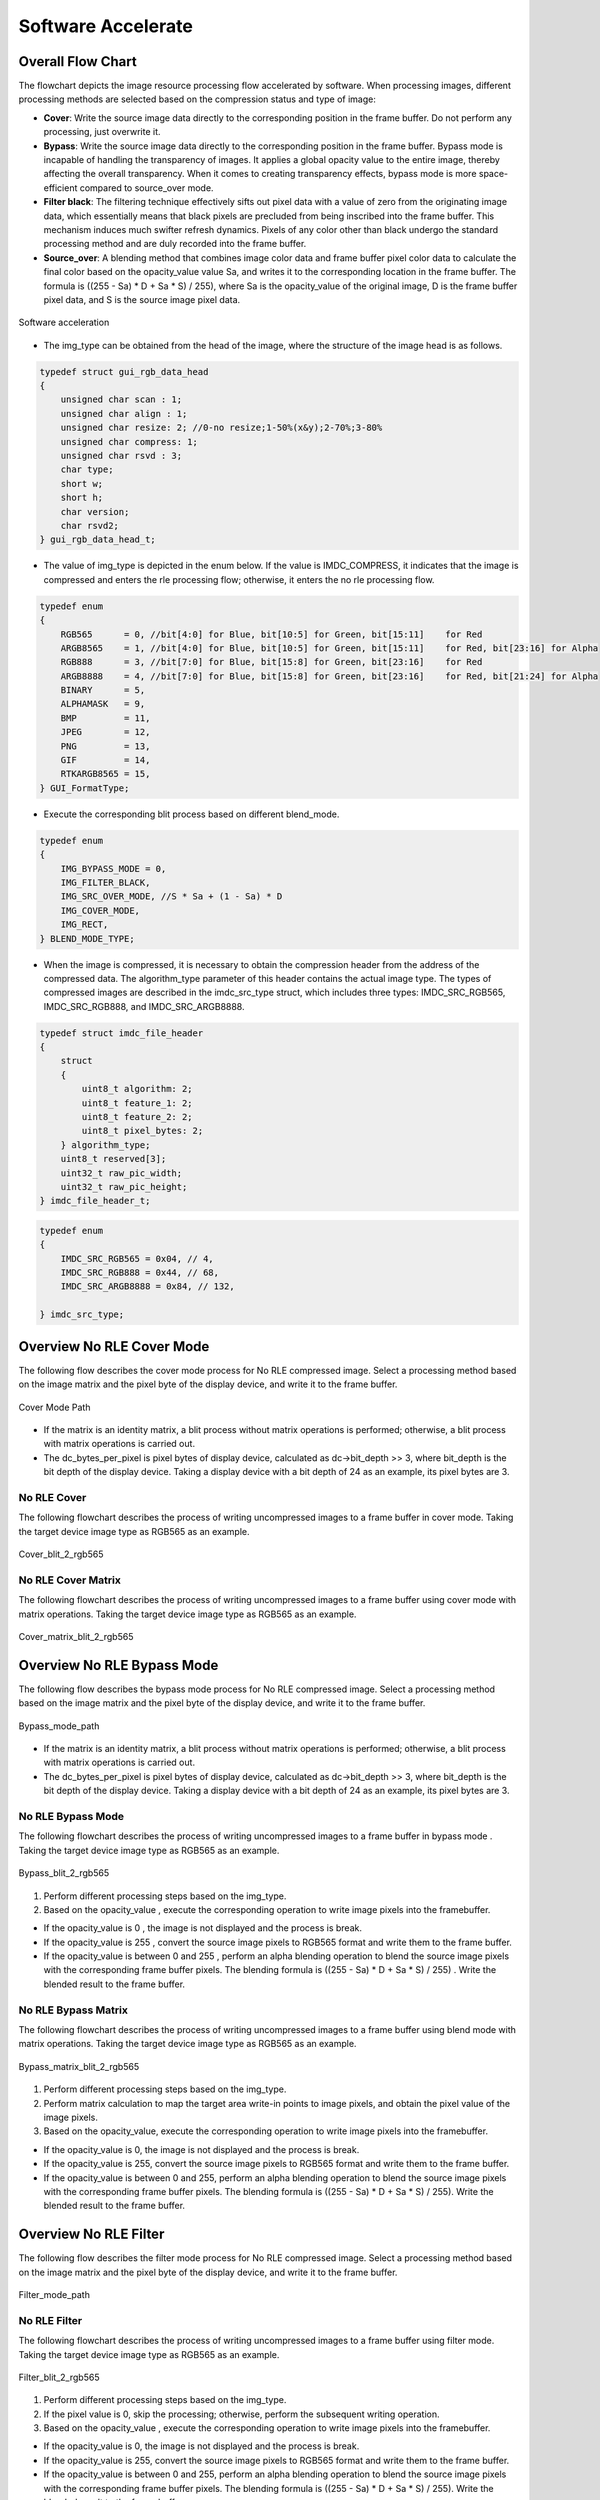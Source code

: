 Software Accelerate
=====================

Overall Flow Chart
-------------------

The flowchart depicts the image resource processing flow accelerated by software. When processing images, different processing methods are selected based on the compression status and type of image:

- **Cover**: Write the source image data directly to the corresponding position in the frame buffer. Do not perform any processing, just overwrite it.
- **Bypass**: Write the source image data directly to the corresponding position in the frame buffer. Bypass mode is incapable of handling the transparency of images. It applies a global opacity value to the entire image, thereby affecting the overall transparency. When it comes to creating transparency effects, bypass mode is more space-efficient compared to source_over mode.
- **Filter black**: The filtering technique effectively sifts out pixel data with a value of zero from the originating image data, which essentially means that black pixels are precluded from being inscribed into the frame buffer. This mechanism induces much swifter refresh dynamics. Pixels of any color other than black undergo the standard processing method and are duly recorded into the frame buffer.
- **Source_over**: A blending method that combines image color data and frame buffer pixel color data to calculate the final color based on the opacity_value value Sa, and writes it to the corresponding location in the frame buffer. The formula is ((255 - Sa) * D + Sa * S) / 255), where Sa is the opacity_value of the original image, D is the frame buffer pixel data, and S is the source image pixel data.

.. figure:: https://foruda.gitee.com/images/1726135723241666402/b6cb0cbc_13671125.png
       :align: center
       :width: 1200px
       :name: sw_acc
        
       Software acceleration

- The img_type can be obtained from the head of the image, where the structure of the image head is as follows.

.. code-block:: c 

   typedef struct gui_rgb_data_head
   {
       unsigned char scan : 1;
       unsigned char align : 1;
       unsigned char resize: 2; //0-no resize;1-50%(x&y);2-70%;3-80%
       unsigned char compress: 1;
       unsigned char rsvd : 3;
       char type;
       short w;
       short h;
       char version;
       char rsvd2;
   } gui_rgb_data_head_t;

- The value of img_type is depicted in the enum below. If the value is IMDC_COMPRESS, it indicates that the image is compressed and enters the rle processing flow; otherwise, it enters the no rle processing flow.

.. code-block:: c 

   typedef enum
   {
       RGB565      = 0, //bit[4:0] for Blue, bit[10:5] for Green, bit[15:11]    for Red
       ARGB8565    = 1, //bit[4:0] for Blue, bit[10:5] for Green, bit[15:11]    for Red, bit[23:16] for Alpha
       RGB888      = 3, //bit[7:0] for Blue, bit[15:8] for Green, bit[23:16]    for Red
       ARGB8888    = 4, //bit[7:0] for Blue, bit[15:8] for Green, bit[23:16]    for Red, bit[21:24] for Alpha
       BINARY      = 5,
       ALPHAMASK   = 9,
       BMP         = 11,
       JPEG        = 12,
       PNG         = 13,
       GIF         = 14,
       RTKARGB8565 = 15,
   } GUI_FormatType;


- Execute the corresponding blit process based on different blend_mode.

.. code-block:: c 

   typedef enum
   {
       IMG_BYPASS_MODE = 0,
       IMG_FILTER_BLACK,
       IMG_SRC_OVER_MODE, //S * Sa + (1 - Sa) * D
       IMG_COVER_MODE,
       IMG_RECT,
   } BLEND_MODE_TYPE;


- When the image is compressed, it is necessary to obtain the compression header from the address of the compressed data. The algorithm_type parameter of this header contains the actual image type. The types of compressed images are described in the imdc_src_type struct, which includes three types: IMDC_SRC_RGB565, IMDC_SRC_RGB888, and IMDC_SRC_ARGB8888.

.. code-block:: c 

   typedef struct imdc_file_header
   {
       struct
       {
           uint8_t algorithm: 2;
           uint8_t feature_1: 2;
           uint8_t feature_2: 2;
           uint8_t pixel_bytes: 2;
       } algorithm_type;
       uint8_t reserved[3];
       uint32_t raw_pic_width;
       uint32_t raw_pic_height;
   } imdc_file_header_t;

.. code-block:: c 

   typedef enum
   {
       IMDC_SRC_RGB565 = 0x04, // 4,
       IMDC_SRC_RGB888 = 0x44, // 68,
       IMDC_SRC_ARGB8888 = 0x84, // 132,
   
   } imdc_src_type;


Overview No RLE Cover Mode
---------------------------

The following flow describes the cover mode process for No RLE compressed image. Select a processing method based on the image matrix and the pixel byte of the display device, and write it to the frame buffer.

.. figure:: https://foruda.gitee.com/images/1726135750546602965/e70749d0_13671125.png
       :align: center
       :width: 800px
       :name: Cover_mode_path
        
       Cover Mode Path

- If the matrix is an identity matrix, a blit process without matrix operations is performed; otherwise, a blit process with matrix operations is carried out.
- The dc_bytes_per_pixel is pixel bytes of  display device, calculated as dc->bit_depth >> 3, where bit_depth is the bit depth of the display device. Taking a display device with a bit depth of 24 as an example, its pixel bytes are 3.

No RLE Cover
~~~~~~~~~~~~~

The following flowchart describes the process of writing uncompressed images to a frame buffer in cover mode. Taking the target device image type as RGB565 as an example.

.. figure:: https://foruda.gitee.com/images/1726135919132573906/4e4cb2fd_13671125.png
       :align: center
       :width: 400px
       :name: Cover_blit_2_rgb565
        
       Cover_blit_2_rgb565

No RLE Cover Matrix
~~~~~~~~~~~~~~~~~~~~

The following flowchart describes the process of writing uncompressed images to a frame buffer using cover mode with matrix operations. Taking the target device image type as RGB565 as an example.

.. figure:: https://foruda.gitee.com/images/1726135926171202621/00c62b0c_13671125.png
       :align: center
       :width: 550px
       :name: Cover_matrix_blit_2_rgb565
        
       Cover_matrix_blit_2_rgb565

Overview No RLE Bypass Mode
----------------------------

The following flow describes the bypass mode process for No RLE compressed image. Select a processing method based on the image matrix and the pixel byte of the display device, and write it to the frame buffer.

.. figure:: https://foruda.gitee.com/images/1726135755236374806/661c982d_13671125.png
       :align: center
       :width: 800px
       :name: Bypass_mode_path
        
       Bypass_mode_path

- If the matrix is an identity matrix, a blit process without matrix operations is performed; otherwise, a blit process with matrix operations is carried out.
- The dc_bytes_per_pixel is pixel bytes of  display device, calculated as dc->bit_depth >> 3, where bit_depth is the bit depth of the display device. Taking a display device with a bit depth of 24 as an example, its pixel bytes are 3.

No RLE Bypass Mode
~~~~~~~~~~~~~~~~~~~

The following flowchart describes the process of writing uncompressed images to a frame buffer in bypass mode . Taking the target device image type as RGB565 as an example.

.. figure:: https://foruda.gitee.com/images/1726135914549506931/43192327_13671125.png
       :align: center
       :width: 900px
       :name: Bypass_blit_2_rgb565
        
       Bypass_blit_2_rgb565

1. Perform different processing steps based on the img_type.
2. Based on the opacity_value , execute the corresponding operation to write image pixels into the framebuffer.

- If the opacity_value is 0 , the image is not displayed and the process is break.
- If the opacity_value is 255 , convert the source image pixels to RGB565 format and write them to the frame buffer.
- If the opacity_value is between 0 and 255 , perform an alpha blending operation to blend the source image pixels with the corresponding frame buffer pixels. The blending formula is ((255 - Sa) * D + Sa * S) / 255) . Write the blended result to the frame buffer.

No RLE Bypass Matrix
~~~~~~~~~~~~~~~~~~~~~~

The following flowchart describes the process of writing uncompressed images to a frame buffer using blend mode with matrix operations. Taking the target device image type as RGB565 as an example.

.. figure:: https://foruda.gitee.com/images/1726135932315321260/e1dc02cc_13671125.png
       :align: center
       :width: 900px
       :name: Bypass_matrix_blit_2_rgb565
        
       Bypass_matrix_blit_2_rgb565

1. Perform different processing steps based on the img_type.
2. Perform matrix calculation to map the target area write-in points to image pixels, and obtain the pixel value of the image pixels.
3. Based on the opacity_value, execute the corresponding operation to write image pixels into the framebuffer.

- If the opacity_value is 0, the image is not displayed and the process is break.
- If the opacity_value is 255, convert the source image pixels to RGB565 format and write them to the frame buffer.
- If the opacity_value is between 0 and 255, perform an alpha blending operation to blend the source image pixels with the corresponding frame buffer pixels. The blending formula is ((255 - Sa) * D + Sa * S) / 255). Write the blended result to the frame buffer.

Overview No RLE Filter
-----------------------

The following flow describes the filter mode process for No RLE compressed image. Select a processing method based on the image matrix and the pixel byte of the display device, and write it to the frame buffer.

.. figure:: https://foruda.gitee.com/images/1726135914549506931/43192327_13671125.png
       :align: center
       :width: 900px
       :name: Filter_mode_path
        
       Filter_mode_path

No RLE Filter
~~~~~~~~~~~~~~

The following flowchart describes the process of writing uncompressed images to a frame buffer using filter mode. Taking the target device image type as RGB565 as an example.

.. figure:: https://foruda.gitee.com/images/1726135936809407977/178a3356_13671125.png
       :align: center
       :width: 900px
       :name: Filter_blit_2_rgb565
        
       Filter_blit_2_rgb565

1. Perform different processing steps based on the img_type.
2. If the pixel value is 0, skip the processing; otherwise, perform the subsequent writing operation.
3. Based on the opacity_value , execute the corresponding operation to write image pixels into the framebuffer.

- If the opacity_value is 0, the image is not displayed and the process is break.
- If the opacity_value is 255, convert the source image pixels to RGB565 format and write them to the frame buffer.
- If the opacity_value is between 0 and 255, perform an alpha blending operation to blend the source image pixels with the corresponding frame buffer pixels. The blending formula is ((255 - Sa) * D + Sa * S) / 255). Write the blended result to the frame buffer.

No RLE Filter Matrix
~~~~~~~~~~~~~~~~~~~~~

The following flowchart describes the process of writing uncompressed images to a frame buffer using filter mode with matrix operations . Taking the target device image type as RGB565 as an example.

.. figure:: https://foruda.gitee.com/images/1726135941645383326/65173b6c_13671125.png
       :align: center
       :width: 900
       :name: Filter_matrix_blit_2_rgb565
        
       Filter_matrix_blit_2_rgb565

1. Perform different processing steps based on the img_type.
2. Perform matrix calculation to map the target area write-in points to image pixels, and obtain the pixel value of the image pixels.
3. If the pixel value is 0, skip the processing; otherwise, perform the subsequent writing operation.
4. Based on the opacity_value, execute the corresponding operation to write image pixels into the framebuffer.

- If the opacity_value is 0, the image is not displayed and the process is break.
- If the opacity_value is 255, convert the source image pixels to RGB565 format and write them to the frame buffer.
- If the opacity_value is between 0 and 255, perform an alpha blending operation to blend the source image pixels with the corresponding frame buffer pixels. The blending formula is ((255 - Sa) * D + Sa * S) / 255). Write the blended result to the frame buffer.

Overview No RLE Source_over
----------------------------

The following flow describes the source_over mode process for No RLE compressed image. Select a processing method based on the image matrix and the pixel byte of the display device, and write it to the frame buffer.

.. figure:: https://foruda.gitee.com/images/1726135811742209771/c8bad88f_13671125.png
       :align: center
       :width: 1000px
       :name: Alpha_mode_path
        
       Alpha_mode_path


No RLE Alpha No Matrix
~~~~~~~~~~~~~~~~~~~~~~~

The following flowchart describes the process of writing uncompressed images to a frame buffer using source_over mode. Taking the target device image type as RGB565 and the source image type as RGB565 as an example.

.. figure:: https://foruda.gitee.com/images/1726135946825496906/bafaabe5_13671125.png
       :align: center
       :width: 500px
       :name: Alpha_blit_2_rgb565
        
       Alpha_blit_2_rgb565

Based on the opacity_value , execute the corresponding operation to write image pixels into the framebuffer.
- If the opacity_value is 0, the image is not displayed and the process is break.
- If the opacity_value is 255, convert the source image pixels to RGB565 format and write them to the frame buffer.
- If the opacity_value is between 0 and 255, perform do_blending_acc_2_rgb565_opacity to blend the source image pixels with the corresponding frame buffer pixels. Write the blended result to the frame buffer.

No RLE Alpha Matrix
~~~~~~~~~~~~~~~~~~~~

The following flowchart describes the process of writing uncompressed images to a frame buffer using source_over mode with matrix operations. Taking the target device image type as RGB565 and the source image type as RGB565 as an example.

.. figure:: https://foruda.gitee.com/images/1726135953438894385/7422d479_13671125.png
       :align: center
       :width: 500px
       :name: Alpha_matrix_blit_2_rgb565
        
       Alpha_matrix_blit_2_rgb565

1. Perform matrix calculation to map the target area write-in points to image pixels, and obtain the pixel value of the image pixels.
2. Based on the opacity_value, execute the corresponding operation to write image pixels into the framebuffer.

- If the opacity_value is 0, the image is not displayed and the process is break.
- If the opacity_value is 255, convert the source image pixels to RGB565 format and write them to the frame buffer.
- If the opacity_value is between 0 and 255, perform do_blending_acc_2_rgb565_opacity to blend the source image pixels with the corresponding frame buffer pixels. Write the blended result to the frame buffer.

Overview RLE Cover Mode
------------------------

The following flow describes the cover mode process for RLE compressed image. Select a processing method based on the image matrix and the pixel byte of the display device, and write it to the frame buffer.

.. figure:: https://foruda.gitee.com/images/1726135823311485058/2b8f94bf_13671125.png
       :align: center
       :width: 800px
       :name: Rle_cover_mode_path
        
       Rle_cover_mode_path

RLE Cover No Matrix
~~~~~~~~~~~~~~~~~~~~

The following flowchart describes the process of writing compressed images to a frame buffer in cover mode. Taking the target device image type as RGB565 as an example.

.. figure:: https://foruda.gitee.com/images/1726136024470398285/83f66a60_13671125.png
       :align: center
       :width: 700px
       :name: Rle_cover_blit_2_rgb565
        
       Rle_cover_blit_2_rgb565

1. Perform different processing steps based on the img_type from the head of compression data.
2. Decompress the compressed image data.
3. Write the pixel result to the frame buffer.

RLE Cover Matrix
~~~~~~~~~~~~~~~~~~

The following flowchart describes the process of writing compressed images to a frame buffer in cover mode with matrix operations . Taking the target device image type as RGB565 as an example.

.. figure:: https://foruda.gitee.com/images/1726136030945132846/70e37d28_13671125.png
       :align: center
       :width: 700px
       :name: Rle_cover_matrix_blit_2_rgb565
        
       Rle_cover_matrix_blit_2_rgb565

1. Perform different processing steps based on the img_type from the head of compression data.
2. Decompress the compressed image data.
3. Perform matrix calculation to map the target area write-in points to image pixels, and obtain the pixel value of the image pixels.
4. Write the pixel result to the frame buffer.

Overview RLE Bypass Mode
-------------------------

The following flow describes the bypass mode process for RLE compressed image. Select a processing method based on the image matrix and the pixel byte of the display device, and write it to the frame buffer.

.. figure:: https://foruda.gitee.com/images/1726135816836257523/3224601d_13671125.png
       :align: center
       :width: 800px
       :name: Rle_bypass_mode_path
        
       Rle_bypass_mode_path

RLE Bypass No Matrix
~~~~~~~~~~~~~~~~~~~~~

The following flowchart describes the process of writing compressed images to a frame buffer in bypass mode . Taking the target device image type as RGB565 as an example.

.. figure:: https://foruda.gitee.com/images/1726136019654689664/085ffd2a_13671125.png
       :align: center
       :width: 900px
       :name: Rle_bypass_blit_2_rgb565
        
       Rle_bypass_blit_2_rgb565

1. Perform different processing steps based on the img_type from the head of compression data.
2. Decompress the compressed image data.
3. Based on the opacity_value, execute the corresponding operation to write image pixels into the framebuffer.

- If the opacity_value is 0, the image is not displayed and the process is break.
- If the opacity_value is 255, convert the source image pixels to RGB565 format and write them to the frame buffer.
- If the opacity_value is between 0 and 255, perform an alpha blending operation to blend the source image pixels with the corresponding frame buffer pixels. The blending formula is ((255 - Sa) * D + Sa * S) / 255). Write the blended result to the frame buffer.

RLE Bypass Matrix
~~~~~~~~~~~~~~~~~~

The following flowchart describes the process of writing compressed images to a frame buffer in bypass mode with matrix operations. Taking the target device image type as RGB565 as an example.

.. figure:: https://foruda.gitee.com/images/1726136035401068218/cd9d0da1_13671125.png
       :align: center
       :width: 45%
       :name: Rle_bypass_matrix_blit_2_rgb565
        
       Rle_bypass_matrix_blit_2_rgb565

1. Perform different processing steps based on the img_type from the head of compression data.
2. Decompress the compressed image data.
3. Perform matrix calculation to map the target area write-in points to image pixels, and obtain the pixel value of the image pixels.
4. Based on the opacity_value, execute the corresponding operation to write image pixels into the framebuffer.

- If the opacity_value is 0, the image is not displayed and the process is break.
- If the opacity_value is 255, convert the source image pixels to RGB565 format and write them to the frame buffer.
- If the opacity_value is between 0 and 255, perform an alpha blending operation to blend the source image pixels with the corresponding frame buffer pixels. The blending formula is ((255 - Sa) * D + Sa * S) / 255). Write the blended result to the frame buffer.

Overview RLE Filter
--------------------

The following flow describes the filter mode process for RLE compressed image. Select a processing method based on the image matrix and the pixel byte of the display device, and write it to the frame buffer.

.. figure:: https://foruda.gitee.com/images/1726135828203631320/cee92853_13671125.png
       :align: center
       :width: 800px
       :name: Rle_filter_mode_path
        
       Rle_filter_mode_path

RLE Filter
~~~~~~~~~~~

The following flowchart describes the process of writing compressed images to a frame buffer in filter mode. Taking the target device image type as RGB565 as an example.

.. figure:: https://foruda.gitee.com/images/1726136039315952991/89ee16cb_13671125.png
       :align: center
       :width: 900px
       :name: Rle_filter_blit_2_rgb565
        
       Rle_filter_blit_2_rgb565

1. Perform different processing steps based on the img_type from the head of compression data.
2. Decompress the compressed image data.
3. If the pixel value is 0, skip the processing; otherwise, perform the subsequent writing operation.
4. Based on the opacity_value, execute the corresponding operation to write image pixels into the framebuffer.

- If the opacity_value is 0, the image is not displayed and the process is break.
- If the opacity_value is 255, convert the source image pixels to RGB565 format and write them to the frame buffer.
- If the opacity_value is between 0 and 255, perform an alpha blending operation to blend the source image pixels with the corresponding frame buffer pixels. The blending formula is ((255 - Sa) * D + Sa * S) / 255). Write the blended result to the frame buffer.

RLE Filter Matrix
~~~~~~~~~~~~~~~~~~

The following flowchart describes the process of writing compressed images to a frame buffer in filter mode with matrix operations. Taking the target device image type as RGB565 as an example.

.. figure:: https://foruda.gitee.com/images/1726136044246530066/3cb24841_13671125.png
       :align: center
       :width: 900px
       :name: 图-rle_filter_matrix_blit_2_rgb565
        
       Rle_filter_matrix_blit_2_rgb565

1. Perform different processing steps based on the img_type from the head of compression data.
2. Decompress the compressed image data.
3. Perform matrix calculation to map the target area write-in points to image pixels, and obtain the pixel value of the image pixels.
4. If the pixel value is 0, skip the processing; otherwise, perform the subsequent writing operation.
5. Based on the opacity_value , execute the corresponding operation to write image pixels into the framebuffer.

- If the opacity_value is 0, the image is not displayed and the process is break.
- If the opacity_value is 255, convert the source image pixels to RGB565 format and write them to the frame buffer.
- If the opacity_value is between 0 and 255, perform an alpha blending operation to blend the source image pixels with the corresponding frame buffer pixels. The blending formula is ((255 - Sa) * D + Sa * S) / 255). Write the blended result to the frame buffer.

Overview RLE Source_over
------------------------

The following flow describes the source_over mode process for RLE compressed image. Select a processing method based on the image matrix and the pixel byte of the display device, and write it to the frame buffer.

.. figure:: https://foruda.gitee.com/images/1726136048376898937/05600e92_13671125.png
       :align: center
       :width: 900px
       :name: Rle_alpha_blit_2_rgb565
        
       Rle_alpha_blit_2_rgb565

RLE Source_over No Matrix
~~~~~~~~~~~~~~~~~~~~~~~~~~

The following flowchart describes the process of writing compressed images to a frame buffer in source_over mode. Taking the target device image type as RGB565 as an example.

.. figure:: https://foruda.gitee.com/images/1726136048376898937/05600e92_13671125.png
       :align: center
       :width: 900px
       :name: 图-rle_alpha_blit_2_rgb565

1. Perform different processing steps based on the img_type from the head of compression data.
2. Decompress the compressed image data.
3. Based on the opacity_value , execute the corresponding operation to write image pixels into the framebuffer.

- If the opacity_value is 0, the image is not displayed and the process is break.
- If the opacity_value is 255: When the source image is in RGB565 format, directly write it to the frame buffer. Otherwise, perform the corresponding do blend operation and write the blend result to the frame buffer.
- If the opacity_value is between 0 and 255, perform the appropriate do_blending operation to blend the source image pixels with the corresponding frame buffer pixels. Write the blended result to the frame buffer.

RLE Source_over Matrix
~~~~~~~~~~~~~~~~~~~~~~~

The following flowchart describes the process of writing compressed images to a frame buffer in source_over mode with matrix operations . Taking the target device image type as RGB565 as an example.

.. figure:: https://foruda.gitee.com/images/1726136052909602952/42461659_13671125.png
       :align: center
       :width: 900px
       :name: Rle_alpha_matrix_blit_2_rgb565
        
       Rle_alpha_matrix_blit_2_rgb565

1. Perform different processing steps based on the img_type from the head of compression data.
2. Decompress the compressed image data.
3. Perform matrix calculation to map the target area write-in points to image pixels, and obtain the pixel value of the image pixels.
4. Based on the opacity_value , execute the corresponding operation to write image pixels into the framebuffer.

- If the opacity_value is 0, the image is not displayed and the process is break.
- If the opacity value level is 255: When the source image is in RGB565 format, directly write it to the frame buffer. Otherwise, perform the corresponding do blend operation and write the blend result to the frame buffer.
- If the opacity_value is between 0 and 255, perform the appropriate do_blending operation to blend the source image pixels with the corresponding frame buffer pixels. Write the blended result to the frame buffer.


.. note:: 
   In compressed source_over matrix mode output rle_rgb888 and rle_rgba8888 equivalent to output as rle_rgb565.


Support Input Type and Output Type
-----------------------------------

.. csv-table:: 
  :header: Input type, Output type
  :stub-columns: 1
  :align: center
  :name: Image source input/output type

  RGB565, RGB565
  RGB888, RGB888
  ARGB8888, RLE_ARGB8888
  ARGB8565, ARGB8565
  RLE_RGB565, RLE_RGB565
  RLE_RGB888, RLE_RGB888
  RLE_ARGB8888, RLE_ARGB8888
  RLE_ARGB8565, RLE_ARGB8565

